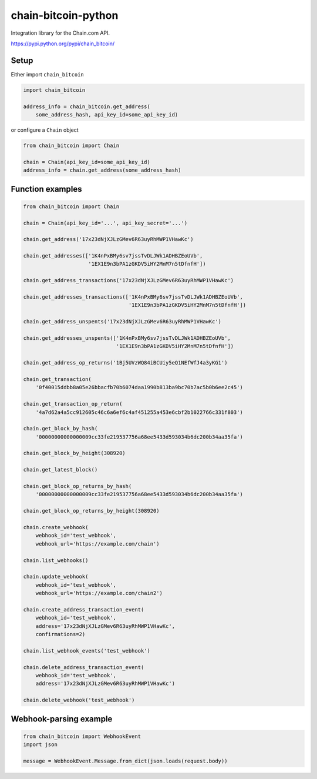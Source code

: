 chain-bitcoin-python
====================

Integration library for the Chain.com API.

https://pypi.python.org/pypi/chain_bitcoin/

.. pypi - Everything below this line goes into the description for PyPI.


Setup
-----

Either import ``chain_bitcoin``

.. code:: python

    import chain_bitcoin

    address_info = chain_bitcoin.get_address(
        some_address_hash, api_key_id=some_api_key_id)

or configure a ``Chain`` object

.. code:: python

    from chain_bitcoin import Chain

    chain = Chain(api_key_id=some_api_key_id)
    address_info = chain.get_address(some_address_hash)

Function examples
-----------------

.. code:: python

    from chain_bitcoin import Chain

    chain = Chain(api_key_id='...', api_key_secret='...')

    chain.get_address('17x23dNjXJLzGMev6R63uyRhMWP1VHawKc')

    chain.get_addresses(['1K4nPxBMy6sv7jssTvDLJWk1ADHBZEoUVb',
                         '1EX1E9n3bPA1zGKDV5iHY2MnM7n5tDfnfH'])

    chain.get_address_transactions('17x23dNjXJLzGMev6R63uyRhMWP1VHawKc')

    chain.get_addresses_transactions(['1K4nPxBMy6sv7jssTvDLJWk1ADHBZEoUVb',
                                      '1EX1E9n3bPA1zGKDV5iHY2MnM7n5tDfnfH'])

    chain.get_address_unspents('17x23dNjXJLzGMev6R63uyRhMWP1VHawKc')

    chain.get_addresses_unspents(['1K4nPxBMy6sv7jssTvDLJWk1ADHBZEoUVb',
                                  '1EX1E9n3bPA1zGKDV5iHY2MnM7n5tDfnfH'])

    chain.get_address_op_returns('1Bj5UVzWQ84iBCUiy5eQ1NEfWfJ4a3yKG1')

    chain.get_transaction(
        '0f40015ddbb8a05e26bbacfb70b6074daa1990b813ba9bc70b7ac5b0b6ee2c45')

    chain.get_transaction_op_return(
        '4a7d62a4a5cc912605c46c6a6ef6c4af451255a453e6cbf2b1022766c331f803')

    chain.get_block_by_hash(
        '00000000000000009cc33fe219537756a68ee5433d593034b6dc200b34aa35fa')

    chain.get_block_by_height(308920)

    chain.get_latest_block()

    chain.get_block_op_returns_by_hash(
        '00000000000000009cc33fe219537756a68ee5433d593034b6dc200b34aa35fa')

    chain.get_block_op_returns_by_height(308920)

    chain.create_webhook(
        webhook_id='test_webhook',
        webhook_url='https://example.com/chain')

    chain.list_webhooks()

    chain.update_webhook(
        webhook_id='test_webhook',
        webhook_url='https://example.com/chain2')

    chain.create_address_transaction_event(
        webhook_id='test_webhook',
        address='17x23dNjXJLzGMev6R63uyRhMWP1VHawKc',
        confirmations=2)

    chain.list_webhook_events('test_webhook')

    chain.delete_address_transaction_event(
        webhook_id='test_webhook',
        address='17x23dNjXJLzGMev6R63uyRhMWP1VHawKc')

    chain.delete_webhook('test_webhook')

Webhook-parsing example
-----------------------

.. code:: python

    from chain_bitcoin import WebhookEvent
    import json

    message = WebhookEvent.Message.from_dict(json.loads(request.body))
